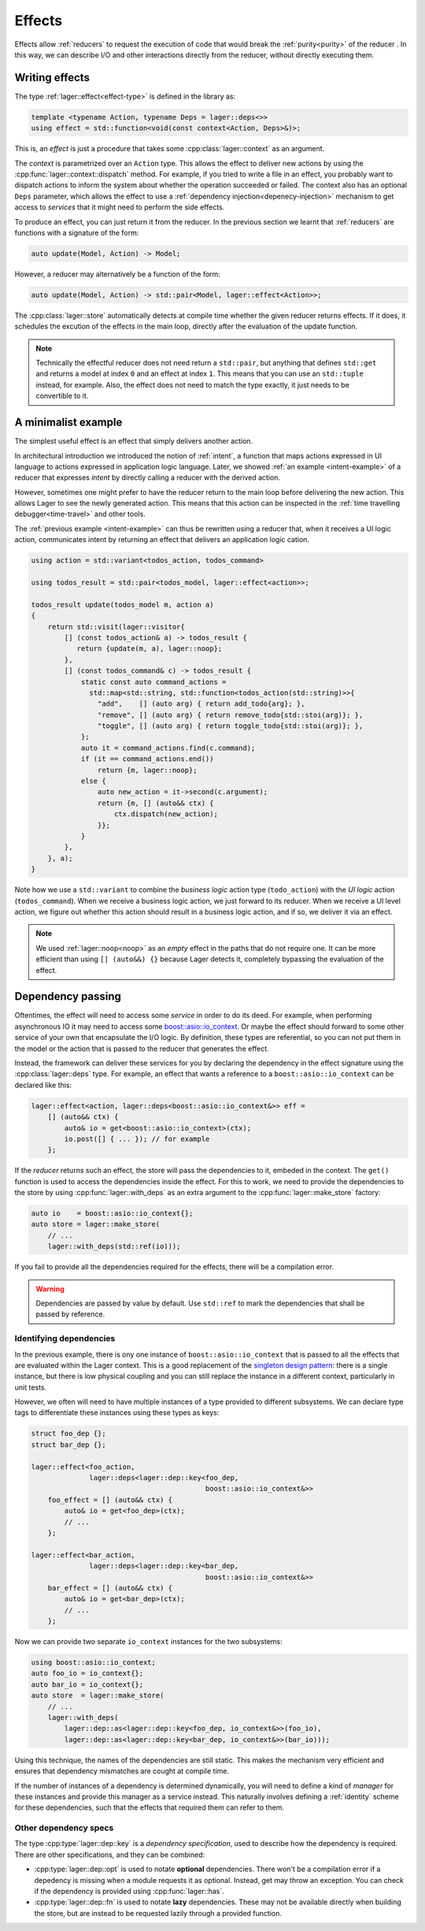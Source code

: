 
.. _effects:

Effects
=======

Effects allow :ref:`reducers` to request the execution of code that
would break the :ref:`purity<purity>` of the reducer .  In this way,
we can describe I/O and other interactions directly from the reducer,
without directly executing them.

Writing effects
---------------

The type :ref:`lager::effect<effect-type>` is defined in the library as:

.. code-block:: c++

   template <typename Action, typename Deps = lager::deps<>>
   using effect = std::function<void(const context<Action, Deps>&)>;

This is, an *effect* is just a procedure that takes some
:cpp:class:`lager::context` as an argument.

The *context* is parametrized over an ``Action`` type.  This allows
the effect to deliver new actions by using the
:cpp:func:`lager::context::dispatch` method.  For example, if you
tried to write a file in an effect, you probably want to dispatch
actions to inform the system about whether the operation succeeded or
failed.  The context also has an optional ``Deps`` parameter, which
allows the effect to use a :ref:`dependency
injection<depenecy-injection>` mechanism to get access to *services*
that it might need to perform the side effects.

To produce an effect, you can just return it from the reducer.  In the
previous section we learnt that :ref:`reducers` are functions with a
signature of the form:

.. code-block:: c++

   auto update(Model, Action) -> Model;

However, a reducer may alternatively be a function of the form:

.. code-block:: c++

   auto update(Model, Action) -> std::pair<Model, lager::effect<Action>>;

The :cpp:class:`lager::store` automatically detects at compile time
whether the given reducer returns effects. If it does, it schedules
the excution of the effects in the main loop, directly after the
evaluation of the update function.

.. note::

   Technically the effectful reducer does not need return a
   ``std::pair``, but anything that defines ``std::get`` and returns a
   model at index ``0`` and an effect at index ``1``.  This means that
   you can use an ``std::tuple`` instead, for example.  Also, the
   effect does not need to match the type exactly, it just needs to be
   convertible to it.

.. _intent-effect-example:
A minimalist example
--------------------

The simplest useful effect is an effect that simply delivers another
action.

In architectural introduction we introduced the notion of
:ref:`intent`, a function that maps actions expressed in UI language
to actions expressed in application logic language.  Later, we showed
:ref:`an example <intent-example>` of a reducer that expresses
*intent* by directly calling a reducer with the derived action.

However, sometimes one might prefer to have the reducer return to the
main loop before delivering the new action.  This allows Lager to see
the newly generated action.  This means that this action can be
inspected in the :ref:`time travelling debugger<time-travel>` and
other tools.

The :ref:`previous example <intent-example>` can thus be rewritten
using a reducer that, when it receives a UI logic action, communicates
intent by returning an effect that delivers an application logic
cation.

.. code-block:: c++

   using action = std::variant<todos_action, todos_command>

   using todos_result = std::pair<todos_model, lager::effect<action>>;

   todos_result update(todos_model m, action a)
   {
       return std::visit(lager::visitor{
           [] (const todos_action& a) -> todos_result {
              return {update(m, a), lager::noop};
           },
           [] (const todos_command& c) -> todos_result {
               static const auto command_actions =
                 std::map<std::string, std::function<todos_action(std::string)>>{
                   "add",    [] (auto arg) { return add_todo{arg}; },
                   "remove", [] (auto arg) { return remove_todo{std::stoi(arg)}; },
                   "toggle", [] (auto arg) { return toggle_todo{std::stoi(arg)}; },
               };
               auto it = command_actions.find(c.command);
               if (it == command_actions.end())
                   return {m, lager::noop};
               else {
                   auto new_action = it->second(c.argument);
                   return {m, [] (auto&& ctx) {
                       ctx.dispatch(new_action);
                   }};
               }
           },
       }, a);
   }

Note how we use a ``std::variant`` to combine the *business logic*
action type (``todo_action``) with the *UI logic* action
(``todos_command``).  When we receive a business logic action, we just
forward to its reducer.  When we receive a UI level action, we figure
out whether this action should result in a business logic action,
and if so, we deliver it via an effect.

.. note::

   We used :ref:`lager::noop<noop>` as an *empty* effect in the paths
   that do not require one.  It can be more efficient than using ``[]
   (auto&&) {}`` because Lager detects it, completely bypassing the
   evaluation of the effect.

.. _dependency-injection:
Dependency passing
------------------

Oftentimes, the effect will need to access some *service* in order to
do its deed.  For example, when performing asynchronous IO it may need
to access some `boost::asio::io_context`_. Or maybe the effect should
forward to some other service of your own that encapsulate the I/O
logic.  By definition, these types are referential, so you can not put
them in the model or the action that is passed to the reducer that
generates the effect.

.. _boost\:\:asio\:\:io_context: https://www.boost.org/doc/libs/1_70_0/doc/html/boost_asio/reference/io_context.html

Instead, the framework can deliver these services for you by declaring
the dependency in the effect signature using the
:cpp:class:`lager::deps` type.  For example, an effect that wants a
reference to a ``boost::asio::io_context`` can be declared like this:

.. code-block:: c++

   lager::effect<action, lager::deps<boost::asio::io_context&>> eff =
       [] (auto&& ctx) {
           auto& io = get<boost::asio::io_context>(ctx);
           io.post([] { ... }); // for example
       };

If the *reducer* returns such an effect, the store will pass the
dependencies to it, embeded in the context.  The ``get()`` function is
used to access the dependencies inside the effect.  For this to work,
we need to provide the dependencies to the store by using
:cpp:func:`lager::with_deps` as an extra argument to the
:cpp:func:`lager::make_store` factory:

.. code-block:: c++

   auto io    = boost::asio::io_context{};
   auto store = lager::make_store(
       // ...
       lager::with_deps(std::ref(io)));

If you fail to provide all the dependencies required for the effects,
there will be a compilation error.

.. warning:: Dependencies are passed by value by default. Use
             ``std::ref`` to mark the dependencies that shall be
             passed by reference.

Identifying dependencies
~~~~~~~~~~~~~~~~~~~~~~~~

In the previous example, there is ony one instance of
``boost::asio::io_context`` that is passed to all the effects that are
evaluated within the Lager context.  This is a good replacement of the
`singleton design pattern`_: there is a single instance, but there is
low physical coupling and you can still replace the instance in a
different context, particularly in unit tests.

.. _singleton design pattern: https://en.wikipedia.org/wiki/Singleton_pattern

However, we often will need to have multiple instances of a type
provided to different subsystems.  We can declare type tags to
differentiate these instances using these types as keys:

.. code-block:: c++

   struct foo_dep {};
   struct bar_dep {};

   lager::effect<foo_action,
                 lager::deps<lager::dep::key<foo_dep,
                                             boost::asio::io_context&>>
       foo_effect = [] (auto&& ctx) {
           auto& io = get<foo_dep>(ctx);
           // ...
       };

   lager::effect<bar_action,
                 lager::deps<lager::dep::key<bar_dep,
                                             boost::asio::io_context&>>
       bar_effect = [] (auto&& ctx) {
           auto& io = get<bar_dep>(ctx);
           // ...
       };

Now we can provide two separate ``io_context`` instances for the two
subsystems:

.. code-block:: c++

   using boost::asio::io_context;
   auto foo_io = io_context{};
   auto bar_io = io_context{};
   auto store  = lager::make_store(
       // ...
       lager::with_deps(
           lager::dep::as<lager::dep::key<foo_dep, io_context&>>(foo_io),
           lager::dep::as<lager::dep::key<bar_dep, io_context&>>(bar_io)));

Using this technique, the names of the dependencies are still static.
This makes the mechanism very efficient and ensures that dependency
mismatches are cought at compile time.

If the number of instances of a dependency is determined dynamically,
you will need to define a kind of *manager* for these instances and
provide this manager as a service instead.  This naturally involves
defining a :ref:`identity` scheme for these dependencies, such that
the effects that required them can refer to them.

Other dependency specs
~~~~~~~~~~~~~~~~~~~~~~

The type :cpp:type:`lager::dep::key` is a *dependency specification*,
used to describe how the dependency is required.  There are other
specifications, and they can be combined:

- :cpp:type:`lager::dep::opt` is used to notate **optional** dependencies.
  There won't be a compilation error if a depedency is missing when a
  module requests it as optional.  Instead, get may throw an
  exception.  You can check if the dependency is provided using
  :cpp:func:`lager::has`.

- :cpp:type:`lager::dep::fn` is used to notate **lazy** dependencies.
  These may not be available directly when building the store, but are
  instead to be requested lazily through a provided function.
